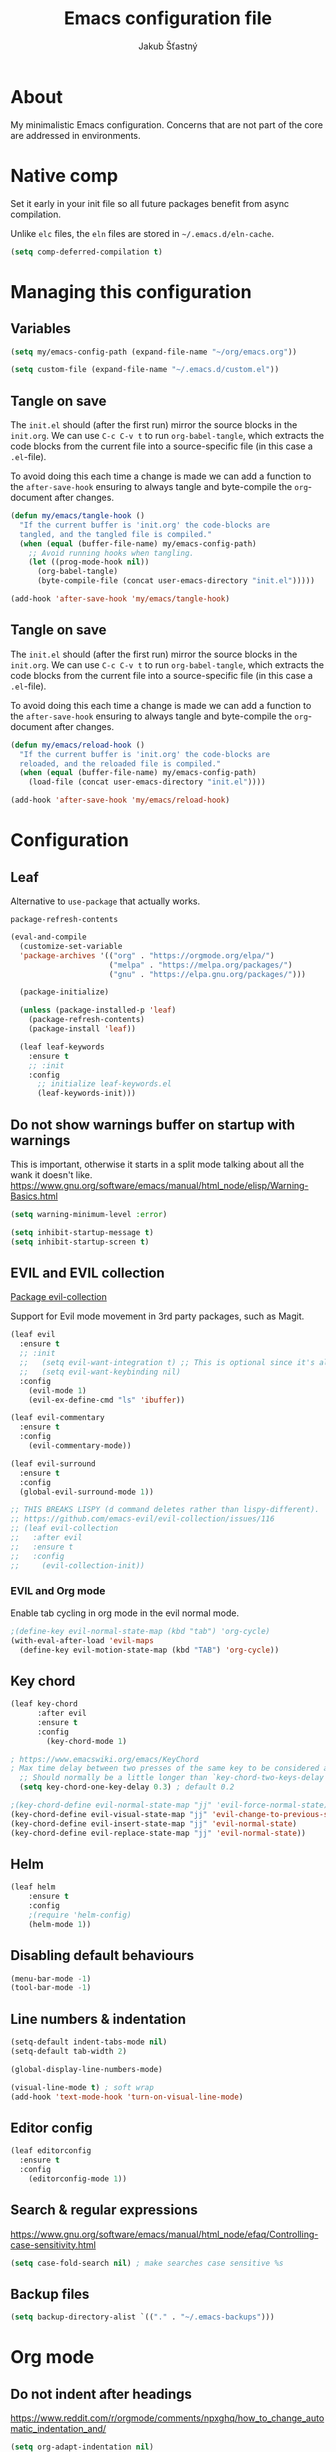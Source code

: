 #+TITLE: Emacs configuration file
#+AUTHOR: Jakub Šťastný
#+PROPERTY: header-args :tangle ~/.emacs.d/init.el :mkdirp yes

* About

My minimalistic Emacs configuration. Concerns that are not part of the core are addressed in environments.

* Native comp

Set it early in your init file so all future packages benefit from async compilation.

Unlike =elc= files, the =eln= files are stored in =~/.emacs.d/eln-cache=.

#+begin_src emacs-lisp
  (setq comp-deferred-compilation t)
#+end_src

* Managing this configuration

** Variables

#+begin_src emacs-lisp
  (setq my/emacs-config-path (expand-file-name "~/org/emacs.org"))
#+end_src

#+begin_src emacs-lisp
  (setq custom-file (expand-file-name "~/.emacs.d/custom.el"))
#+end_src

** Tangle on save

The =init.el= should (after the first run) mirror the source blocks in the =init.org=. We can use =C-c C-v t= to run =org-babel-tangle=, which extracts the code blocks from the current file into a source-specific file (in this case a =.el=-file).

To avoid doing this each time a change is made we can add a function to the =after-save-hook= ensuring to always tangle and byte-compile the =org=-document after changes.

#+begin_src emacs-lisp
  (defun my/emacs/tangle-hook ()
    "If the current buffer is 'init.org' the code-blocks are
    tangled, and the tangled file is compiled."
    (when (equal (buffer-file-name) my/emacs-config-path)
      ;; Avoid running hooks when tangling.
      (let ((prog-mode-hook nil))
        (org-babel-tangle)
        (byte-compile-file (concat user-emacs-directory "init.el")))))

  (add-hook 'after-save-hook 'my/emacs/tangle-hook)
#+end_src

** Tangle on save

The =init.el= should (after the first run) mirror the source blocks in the =init.org=. We can use =C-c C-v t= to run =org-babel-tangle=, which extracts the code blocks from the current file into a source-specific file (in this case a =.el=-file).

To avoid doing this each time a change is made we can add a function to the =after-save-hook= ensuring to always tangle and byte-compile the =org=-document after changes.

#+begin_src emacs-lisp
  (defun my/emacs/reload-hook ()
    "If the current buffer is 'init.org' the code-blocks are
    reloaded, and the reloaded file is compiled."
    (when (equal (buffer-file-name) my/emacs-config-path)
      (load-file (concat user-emacs-directory "init.el"))))

  (add-hook 'after-save-hook 'my/emacs/reload-hook)
#+end_src

* Configuration
** Leaf

Alternative to =use-package= that actually works.

=package-refresh-contents=

#+begin_src emacs-lisp
  (eval-and-compile
    (customize-set-variable
    'package-archives '(("org" . "https://orgmode.org/elpa/")
                        ("melpa" . "https://melpa.org/packages/")
                        ("gnu" . "https://elpa.gnu.org/packages/")))

    (package-initialize)

    (unless (package-installed-p 'leaf)
      (package-refresh-contents)
      (package-install 'leaf))

    (leaf leaf-keywords
      :ensure t
      ;; :init
      :config
        ;; initialize leaf-keywords.el
        (leaf-keywords-init)))
#+end_src

** Do not show warnings buffer on startup with warnings

This is important, otherwise it starts in a split mode talking about all the wank it doesn't like.
https://www.gnu.org/software/emacs/manual/html_node/elisp/Warning-Basics.html

#+begin_src emacs-lisp
  (setq warning-minimum-level :error)

  (setq inhibit-startup-message t)
  (setq inhibit-startup-screen t)
#+end_src

** EVIL and EVIL collection

[[https://github.com/emacs-evil/evil-collection][Package evil-collection]]

Support for Evil mode movement in 3rd party packages, such as Magit.

#+begin_src emacs-lisp
  (leaf evil
    :ensure t
    ;; :init
    ;;   (setq evil-want-integration t) ;; This is optional since it's already set to t by default.
    ;;   (setq evil-want-keybinding nil)
    :config
      (evil-mode 1)
      (evil-ex-define-cmd "ls" 'ibuffer))

  (leaf evil-commentary
    :ensure t
    :config
      (evil-commentary-mode))

  (leaf evil-surround
    :ensure t
    :config
    (global-evil-surround-mode 1))

  ;; THIS BREAKS LISPY (d command deletes rather than lispy-different).
  ;; https://github.com/emacs-evil/evil-collection/issues/116
  ;; (leaf evil-collection
  ;;   :after evil
  ;;   :ensure t
  ;;   :config
  ;;     (evil-collection-init))
#+end_src

*** EVIL and Org mode

Enable tab cycling in org mode in the evil normal mode.

#+begin_src emacs-lisp
;(define-key evil-normal-state-map (kbd "tab") 'org-cycle)
(with-eval-after-load 'evil-maps
  (define-key evil-motion-state-map (kbd "TAB") 'org-cycle))
#+end_src

** Key chord
#+begin_src emacs-lisp
  (leaf key-chord
        :after evil
        :ensure t
        :config
          (key-chord-mode 1)

  ; https://www.emacswiki.org/emacs/KeyChord
  ; Max time delay between two presses of the same key to be considered a key chord.
	;; Should normally be a little longer than `key-chord-two-keys-delay'.
	(setq key-chord-one-key-delay 0.3) ; default 0.2

  ;(key-chord-define evil-normal-state-map "jj" 'evil-force-normal-state)
  (key-chord-define evil-visual-state-map "jj" 'evil-change-to-previous-state)
  (key-chord-define evil-insert-state-map "jj" 'evil-normal-state)
  (key-chord-define evil-replace-state-map "jj" 'evil-normal-state))
#+end_src

** Helm

#+begin_src emacs-lisp
(leaf helm
	:ensure t
	:config
    ;(require 'helm-config)
    (helm-mode 1))
#+end_src

** Disabling default behaviours

#+begin_src emacs-lisp
  (menu-bar-mode -1)
  (tool-bar-mode -1)
#+end_src

** Line numbers & indentation

#+begin_src emacs-lisp
  (setq-default indent-tabs-mode nil)
  (setq-default tab-width 2)

  (global-display-line-numbers-mode)

  (visual-line-mode t) ; soft wrap
  (add-hook 'text-mode-hook 'turn-on-visual-line-mode)
#+end_src

** Editor config

#+begin_src emacs-lisp
  (leaf editorconfig
    :ensure t
    :config
      (editorconfig-mode 1))
#+end_src

** Search & regular expressions

https://www.gnu.org/software/emacs/manual/html_node/efaq/Controlling-case-sensitivity.html

#+begin_src emacs-lisp
  (setq case-fold-search nil) ; make searches case sensitive %s
#+end_src

** Backup files

#+begin_src emacs-lisp
  (setq backup-directory-alist `(("." . "~/.emacs-backups")))
#+end_src

* Org mode

** Do not indent after headings

https://www.reddit.com/r/orgmode/comments/npxghq/how_to_change_automatic_indentation_and/

#+begin_src emacs-lisp
  (setq org-adapt-indentation nil)
#+end_src

** Easy templates

https://www.reddit.com/r/emacs/comments/ad68zk/get_easytemplates_back_in_orgmode_92/

=<s tab= to expand to a code block.

It's good that is so easy to keep things working as you're used to, but you might also want to give the new mechanism a shot. The command org-insert-structure-template bound to C-c C-, gives you a list of possible #begin_/#end_ pairs to insert, that narrows down interactively while you type. It's fast, convenient and you don't have to have the trigger memorized before hand as with <trigger TAB.

#+begin_src emacs-lisp
  (require 'org-tempo)
#+end_src

** Don't ask confirmation for C-c C-c.

#+begin_src emacs-lisp
  (setq org-confirm-babel-evaluate nil)
#+end_src

** C-c ' opens in a full-screen view

#+begin_src emacs-lisp
  (setq org-src-window-setup 'current-window)
#+end_src

* Lisp
** Lispy & Lispyville

Enable Lispy when Lisp is being edited.

#+begin_src emacs-lisp
  (leaf lispy
      :ensure t)
      ; NO NEED FOR THIS, see below.
      ;; :config
        ; https://github.com/noctuid/lispyville/issues/36
        ;; (define-key lispy-mode-map-lispy "[" nil)
        ;; (define-key lispy-mode-map-lispy "]" nil))

  (leaf lispyville :ensure t)
  (leaf clojure-mode :ensure t)
  (leaf cider :ensure t)
  (leaf rainbow-delimiters :ensure t)
  (leaf highlight-parentheses :ensure t)
#+end_src


#+begin_src emacs-lisp
  (add-hook 'lispy-mode-hook #'lispyville-mode)
  (add-hook 'lispy-mode-hook #'rainbow-delimiters-mode)
  (add-hook 'lispy-mode-hook #'highlight-parentheses-mode)

  (add-hook 'clojure-mode-hook #'lispy-mode)
  (add-hook 'emacs-lisp-mode-hook #'lispy-mode)
  (add-hook 'lisp-mode-hook #'lispy-mode)
#+end_src

With Emacs 27 comes the display-fill-column-indicator-mode minor mode, which obsoletes the fill-column-indicator package. You can add:

#+begin_src emacs-lisp
  (require 'display-fill-column-indicator)
  (add-hook 'prog-mode-hook (lambda () (display-fill-column-indicator-mode)))
  (setq display-fill-column-indicator-column 85) ; 85 characters per line

  ; Use [[/]] to navigate between previous/next sexp. TODO: Do in a hook.
  ; Might not be necessary, lispyville does that in normal mode with only one paren.
  ;; (key-chord-define evil-insert-state-map "]]" 'lispy-forward)
  ;; (key-chord-define evil-insert-state-map "[[" 'lispy-backward)

  (if (string-match "28" (emacs-version))
      (load-theme 'modus-vivendi)
      (load-theme 'leuven))

  (defun start-bb-repl ()
    (interactive)
    (start-process "Babashka REPL" "Babashka REPL" "bb" "--nrepl-server" "1667"))

  ;; NO NEED FOR THIS: use } to write []
  ;; https://github.com/abo-abo/lispy/issues/83
  ;; (define-key lispy-mode-map-lispy "[" nil)
  ;; (define-key lispy-mode-map-lispy "]" nil)
#+end_src
* The rest

#+begin_src emacs-lisp
; Interesting pkg https://www.emacswiki.org/emacs/FillColumnIndicator
;(setq fci-rule-width 1)
;(setq fci-rule-color "darkblue")

; https://www.emacswiki.org/emacs/VisualLineMode
; https://www.emacswiki.org/emacs/VisualFillColumn

(defun clear-buffers ()
  (interactive)
  (mapc 'kill-buffer (buffer-list)))
#+end_src

#+begin_src emacs-lisp
  ;; (setq
  ;;   erc-nick "jakub-stastny"     ; Our IRC nick
  ;;   erc-user-full-name "Jakub Stastny") ; Our /whois name

  ;; ;; Define a function to connect to a server
  ;; (defun libera ()
  ;;   (interactive)
  ;;   (lambda ()
  ;;   (erc :server "irc.libera.chat"
  ;;        :port   "6697")))
#+end_src

** Open HTTP links in EWW

#+begin_src emacs-lisp
  (setq browse-url-browser-function 'eww-browse-url)
#+end_src

** [[https://magit.vc][Magit]]

Use =C-x g= to enter the mode.

